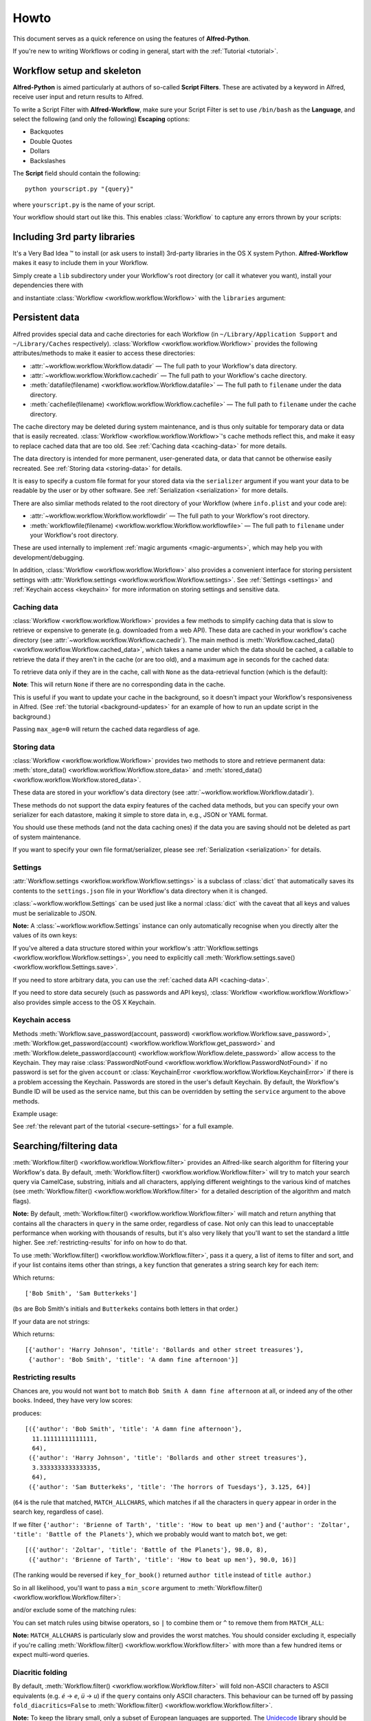 
=====
Howto
=====

This document serves as a quick reference on using the features of
**Alfred-Python**.

If you're new to writing Workflows or coding in general, start with the
:ref:`Tutorial <tutorial>`.



Workflow setup and skeleton
===========================

**Alfred-Python** is aimed particularly at authors of so-called
**Script Filters**. These are activated by a keyword in Alfred, receive
user input and return results to Alfred.

To write a Script Filter with **Alfred-Workflow**, make sure your Script Filter
is set to use ``/bin/bash`` as the **Language**, and select the
following (and only the following) **Escaping** options:

- Backquotes
- Double Quotes
- Dollars
- Backslashes

The **Script** field should contain the following::

    python yourscript.py "{query}"


where ``yourscript.py`` is the name of your script.

Your workflow should start out like this. This enables :class:`Workflow`
to capture any errors thrown by your scripts:

.. code-block:: python
   :linenos:

    #!/usr/bin/python
    # encoding: utf-8

    import sys

    from workflow import Workflow

    log = None


    def main(wf):
        # The Workflow instance will be passed to the function
        # you call from `Workflow.run`

        # Your imports here if you want to catch import errors
        import somemodule
        import anothermodule

        # Get args from Workflow as normalised Unicode
        args = wf.args

        # Do stuff here ...

        # Add an item to Alfred feedback
        wf.add_item('Item title', 'Item subtitle')

        # Send output to Alfred
        wf.send_feedback()


    if __name__ == '__main__':
        wf = Workflow()
        # Assign Workflow logger to a global variable, so all module
        # functions can access it without having to pass the Workflow
        # instance around
        log = wf.logger
        sys.exit(wf.run(main))


Including 3rd party libraries
=============================

It's a Very Bad Idea ™ to install (or ask users to install) 3rd-party libraries
in the OS X system Python. **Alfred-Workflow** makes it easy to include them in
your Workflow.

Simply create a ``lib`` subdirectory under your Workflow's root directory
(or call it whatever you want), install your dependencies there with

.. code-block:: bash
   :linenos:

    pip install --target=my-workflow-root-dir/lib python-lib-name

and instantiate :class:`Workflow <workflow.workflow.Workflow>`
with the ``libraries`` argument:

.. code-block:: python
   :linenos:

    from workflow import Workflow

    def main(wf):
        import module_from_lib_subdirectory_here

    if __name__ == '__main__':
        wf = Workflow(libraries=['./lib'])
        sys.exit(wf.run(main))


.. _persistent-data:

Persistent data
===============

Alfred provides special data and cache directories for each Workflow (in
``~/Library/Application Support`` and ``~/Library/Caches`` respectively).
:class:`Workflow <workflow.workflow.Workflow>` provides the following
attributes/methods to make it easier to access these directories:

- :attr:`~workflow.workflow.Workflow.datadir` — The full path to your Workflow's data directory.
- :attr:`~workflow.workflow.Workflow.cachedir` — The full path to your Workflow's cache directory.
- :meth:`datafile(filename) <workflow.workflow.Workflow.datafile>` — The full path to ``filename`` under the data directory.
- :meth:`cachefile(filename) <workflow.workflow.Workflow.cachefile>` — The full path to ``filename`` under the cache directory.

The cache directory may be deleted during system maintenance, and is thus only
suitable for temporary data or data that is easily recreated.
:class:`Workflow <workflow.workflow.Workflow>`'s cache methods reflect this,
and make it easy to replace cached data that are too old.
See :ref:`Caching data <caching-data>` for more details.

The data directory is intended for more permanent, user-generated data, or data
that cannot be otherwise easily recreated. See :ref:`Storing data <storing-data>`
for details.

It is easy to specify a custom file format for your stored data
via the ``serializer`` argument if you want your data to be readable by the user
or by other software. See :ref:`Serialization <serialization>` for more details.

There are also simliar methods related to the root directory of your Workflow
(where ``info.plist`` and your code are):

- :attr:`~workflow.workflow.Workflow.workflowdir` — The full path to your Workflow's root directory.
- :meth:`workflowfile(filename) <workflow.workflow.Workflow.workflowfile>` — The full path to ``filename`` under your Workflow's root directory.

These are used internally to implement :ref:`magic arguments <magic-arguments>`, which
may help you with development/debugging.

In addition, :class:`Workflow <workflow.workflow.Workflow>` also provides a
convenient interface for storing persistent settings with
:attr:`Workflow.settings <workflow.workflow.Workflow.settings>`.
See :ref:`Settings <settings>` and :ref:`Keychain access <keychain>` for more
information on storing settings and sensitive data.

.. _caching-data:

Caching data
------------

:class:`Workflow <workflow.workflow.Workflow>` provides a few methods to simplify
caching data that is slow to retrieve or expensive to generate (e.g. downloaded
from a web API). These data are cached in your workflow's cache directory (see
:attr:`~workflow.workflow.Workflow.cachedir`). The main method is
:meth:`Workflow.cached_data() <workflow.workflow.Workflow.cached_data>`, which
takes a name under which the data should be cached, a callable to retrieve
the data if they aren't in the cache (or are too old), and a maximum age in seconds
for the cached data:

.. code-block:: python
   :linenos:

    from workflow import web, Workflow

    def get_data():
        return web.get('https://example.com/api/stuff').json()

    wf = Workflow()
    data = wf.cached_data('stuff', get_data, max_age=600)

To retrieve data only if they are in the cache, call with ``None`` as the
data-retrieval function (which is the default):

.. code-block:: python
   :linenos:

    data = wf.cached_data('stuff', max_age=600)

**Note**: This will return ``None`` if there are no corresponding data in the
cache.

This is useful if you want to update your cache in the background, so it doesn't
impact your Workflow's responsiveness in Alfred. (See
:ref:`the tutorial <background-updates>` for an example of how to run an update
script in the background.)

Passing ``max_age=0`` will return the cached data regardless of age.


.. _storing-data:

Storing data
------------

:class:`Workflow <workflow.workflow.Workflow>` provides two methods to store
and retrieve permanent data:
:meth:`store_data() <workflow.workflow.Workflow.store_data>` and
:meth:`stored_data() <workflow.workflow.Workflow.stored_data>`.

These data are stored in your workflow's data directory
(see :attr:`~workflow.workflow.Workflow.datadir`).

.. code-block:: python
   :linenos:

   from workflow import Workflow

   wf = Workflow()
   wf.store_data('name', data)
   # data will be `None` if there is nothing stored under `name`
   data = wf.stored_data('name')

These methods do not support the data expiry features of the cached data methods,
but you can specify your own serializer for each datastore, making it simple
to store data in, e.g., JSON or YAML format.

You should use these methods (and not the data caching ones) if the data you
are saving should not be deleted as part of system maintenance.

If you want to specify your own file format/serializer, please see
:ref:`Serialization <serialization>` for details.


.. _settings:

Settings
--------

:attr:`Workflow.settings <workflow.workflow.Workflow.settings>` is a subclass
of :class:`dict` that automatically saves its contents to the ``settings.json``
file in your Workflow's data directory when it is changed.

:class:`~workflow.workflow.Settings` can be used just like a normal :class:`dict`
with the caveat that all keys and values must be serializable to JSON.

**Note:** A :class:`~workflow.workflow.Settings` instance can only automatically
recognise when you directly alter the values of its own keys:

.. code-block:: python
   :linenos:

   wf = Workflow()
   wf.settings['key'] = {'key2': 'value'}  # will be automatically saved
   wf.settings['key']['key2'] = 'value2'  # will *not* be automatically saved

If you've altered a data structure stored within your workflow's
:attr:`Workflow.settings <workflow.workflow.Workflow.settings>`, you need to
explicitly call :meth:`Workflow.settings.save() <workflow.workflow.Settings.save>`.

If you need to store arbitrary data, you can use the :ref:`cached data API <caching-data>`.

If you need to store data securely (such as passwords and API keys),
:class:`Workflow <workflow.workflow.Workflow>` also provides simple access to
the OS X Keychain.


.. _keychain:

Keychain access
---------------

Methods :meth:`Workflow.save_password(account, password) <workflow.workflow.Workflow.save_password>`,
:meth:`Workflow.get_password(account) <workflow.workflow.Workflow.get_password>`
and :meth:`Workflow.delete_password(account) <workflow.workflow.Workflow.delete_password>`
allow access to the Keychain. They may raise
:class:`PasswordNotFound <workflow.workflow.Workflow.PasswordNotFound>` if
no password is set for the given ``account`` or
:class:`KeychainError <workflow.workflow.Workflow.KeychainError>` if there is
a problem accessing the Keychain. Passwords are stored in the user's default
Keychain. By default, the Workflow's Bundle ID will be used as the service name,
but this can be overridden by setting the ``service`` argument to the above
methods.

Example usage:

.. code-block:: python
   :linenos:

    from workflow import Workflow

    wf = Workflow()

    wf.save_password('hotmail-password', 'password1lolz')

    password = wf.get_password('hotmail-password')

    wf.delete_password('hotmail-password')

    # raises PasswordNotFound exception
    password = wf.get_password('hotmail-password')


See :ref:`the relevant part of the tutorial <secure-settings>` for a full example.


.. _filtering:

Searching/filtering data
========================

:meth:`Workflow.filter() <workflow.workflow.Workflow.filter>` provides an
Alfred-like search algorithm for filtering your Workflow's data. By default,
:meth:`Workflow.filter() <workflow.workflow.Workflow.filter>` will try to match
your search query via CamelCase, substring, initials and all characters, applying
different weightings to the various kind of matches (see
:meth:`Workflow.filter() <workflow.workflow.Workflow.filter>` for a detailed
description of the algorithm and match flags).

**Note:** By default, :meth:`Workflow.filter() <workflow.workflow.Workflow.filter>`
will match and return anything that contains all the characters in ``query``
in the same order, regardless of case. Not only can this lead to unacceptable
performance when working with thousands of results, but it's also very likely
that you'll want to set the standard a little higher.
See :ref:`restricting-results` for info on how to do that.

To use :meth:`Workflow.filter() <workflow.workflow.Workflow.filter>`, pass it
a query, a list of items to filter and sort, and if your list contains items
other than strings, a ``key`` function that generates a string search key for
each item:

.. code-block:: python
   :linenos:

    from workflow import Workflow

    names = ['Bob Smith', 'Carrie Jones', 'Harry Johnson', 'Sam Butterkeks']

    wf = Workflow()

    hits = wf.filter('bs', names)

Which returns::

    ['Bob Smith', 'Sam Butterkeks']

(``bs`` are Bob Smith's initials and ``Butterkeks`` contains both letters in that order.)


If your data are not strings:

.. code-block:: python
   :emphasize-lines: 11-12,16
   :linenos:

    from workflow import Workflow

    books = [
        {'title': 'A damn fine afternoon', 'author': 'Bob Smith'},
        {'title': 'My splendid adventure', 'author': 'Carrie Jones'},
        {'title': 'Bollards and other street treasures', 'author': 'Harry Johnson'},
        {'title': 'The horrors of Tuesdays', 'author': 'Sam Butterkeks'}
    ]


    def key_for_book(book):
        return '{} {}'.format(book['title'], book['author'])

    wf = Workflow()

    hits = wf.filter('bot', books, key_for_book)

Which returns::

    [{'author': 'Harry Johnson', 'title': 'Bollards and other street treasures'},
     {'author': 'Bob Smith', 'title': 'A damn fine afternoon'}]


.. _restricting-results:

Restricting results
-------------------

Chances are, you would not want ``bot`` to match ``Bob Smith A damn fine afternoon``
at all, or indeed any of the other books. Indeed, they have very low scores:

.. code-block:: python
   :linenos:

    hits = wf.filter('bot', books, key_for_book, include_score=True)

produces::

    [({'author': 'Bob Smith', 'title': 'A damn fine afternoon'},
      11.11111111111111,
      64),
     ({'author': 'Harry Johnson', 'title': 'Bollards and other street treasures'},
      3.3333333333333335,
      64),
     ({'author': 'Sam Butterkeks', 'title': 'The horrors of Tuesdays'}, 3.125, 64)]

(``64`` is the rule that matched, ``MATCH_ALLCHARS``, which matches
if all the characters in ``query`` appear in order in the search key, regardless
of case).

If we filter ``{'author': 'Brienne of Tarth', 'title': 'How to beat up men'}`` and
``{'author': 'Zoltar', 'title': 'Battle of the Planets'}``, which we probably
would want to match ``bot``, we get::

    [({'author': 'Zoltar', 'title': 'Battle of the Planets'}, 98.0, 8),
     ({'author': 'Brienne of Tarth', 'title': 'How to beat up men'}, 90.0, 16)]

(The ranking would be reversed if ``key_for_book()`` returned ``author title``
instead of ``title author``.)

So in all likelihood, you'll want to pass a ``min_score`` argument to
:meth:`Workflow.filter() <workflow.workflow.Workflow.filter>`:

.. code-block:: python
   :linenos:

    hits = wf.filter('bot', books, key_for_book, min_score=20)

and/or exclude some of the matching rules:

.. code-block:: python
   :linenos:

    from workflow import Workflow, MATCH_ALL, MATCH_ALLCHARS

    # [...]

    hits = wf.filter('bot', books, key_for_book, match_on=MATCH_ALL ^ MATCH_ALLCHARS)

You can set match rules using bitwise operators, so ``|`` to combine them or
``^`` to remove them from ``MATCH_ALL``:

.. code-block:: python
   :linenos:

    # match only CamelCase and initials
    match_on=MATCH_CAPITALS | MATCH_INITIALS

    # match everything but all-characters-in-item and substring
    match_on=MATCH_ALL ^ MATCH_ALLCHARS ^ MATCH_SUBSTRING

**Note:** ``MATCH_ALLCHARS`` is particularly slow and provides the
worst matches. You should consider excluding it, especially if you're calling
:meth:`Workflow.filter() <workflow.workflow.Workflow.filter>` with more than a
few hundred items or expect multi-word queries.

Diacritic folding
-----------------

By default, :meth:`Workflow.filter() <workflow.workflow.Workflow.filter>`
will fold non-ASCII characters to ASCII equivalents (e.g. *é* -> *e*, *ü* -> *u*)
if the ``query`` contains only ASCII characters. This behaviour can be turned
off by passing ``fold_diacritics=False`` to
:meth:`Workflow.filter() <workflow.workflow.Workflow.filter>`.

**Note:** To keep the library small, only a subset of European languages are
supported. The `Unidecode <https://pypi.python.org/pypi/Unidecode>`_ library
should be used for comprehensive support of non-European alphabets.

Users may override a Workflow's default settings via ``workflow:folding…``
:ref:`magic arguments <magic-arguments>`.


Text encoding/decoding
======================

By default, :class:`Workflow <workflow.workflow.Workflow>` (and :mod:`workflow.web`)
return command line arguments from Alfred as NFC-normalised Unicode strings.
This is the default for Python. You can change this via the ``input_encoding``
and ``normalization`` keywords to :class:`Workflow <workflow.workflow.Workflow>`
(this will not affect :mod:`workflow.web`).

If your Workflow works with data from the system (via :mod:`subprocess`,
:func:`os.listdir` etc.), you should consider also NFC-normalising those strings
or changing the default normalisation to **NFD**, which is (more or less) what
OS X uses. :meth:`Workflow.decode() <workflow.workflow.Workflow.decode>` can
help with this.

If you pass a Unicode string to :meth:`~workflow.workflow.Workflow.decode`,
it will just be normalised using the form passed in the ``normalization`` argument
to :meth:`~workflow.workflow.Workflow.decode`
or to :class:`Workflow <workflow.workflow.Workflow>` on instantiation.

If you pass an encoded string, it will be decoded to Unicode with the encoding
passed in the ``encoding`` argument to :meth:`~workflow.workflow.Workflow.decode`
or to :class:`Workflow <workflow.workflow.Workflow>` on instantiation and then
normalised.


.. _background-processes:

Background processes
====================

Many workflows provide a convenient interface to applications and/or web services.

For performance reasons, it's common for workflows to cache data locally, but
updating this cache typically takes a few seconds, making your workflow
unresponsive while an update is occurring, which is very un-Alfred-like.

To avoid such delays, **Alfred-Workflow** provides the :mod:`~workflow.background`
module to allow you to easily run scripts in the background.

There are two functions, :func:`~workflow.background.run_in_background` and
:func:`~workflow.background.is_running`, that provide the interface. The
processes started are proper background daemon processes, so you can start
proper servers as easily as simple scripts.

Here's an example of a common usage pattern (updating cached data in the
background). What we're doing is:

1. Check the age of the cached data and run the update script via
    :func:`~workflow.background.run_in_background` if the cached data are too old
    or don't exist.
2. (Optionally) inform the user that data are being updated.
3. Load the cached data regardless of age.
4. Display the cached data (if any).

..  code-block:: python
    :linenos:

    from workflow import Workflow, ICON_INFO
    from workflow.background import run_in_background, is_running

    def main(wf):
       # Is cache over 6 hours old or non-existent?
       if not wf.cached_data_fresh('exchange-rates', 3600):
           run_in_background('update',
                             ['/usr/bin/python',
                              wf.workflowfile('update_exchange_rates.py')])

       # Add a notification if the script is running
       if is_running('update'):
           wf.add_item('Updating exchange rates...', icon=ICON_INFO)

       exchange_rates = wf.cached_data('exchage-rates')

       # Display (possibly stale) cache data
       if exchange_rates:
           for rate in exchange_rates:
               wf.add_item(rate)

       # Send results to Alfred
       wf.send_feedback()

    if __name__ == '__main__':
       wf = Workflow()
       wf.run(main)

For a working example, see :ref:`Part 2 of the Tutorial <background-updates>` or
the `source code <https://github.com/deanishe/alfred-repos/blob/master/src/repos.py>`_
of my `Git Repos <https://github.com/deanishe/alfred-repos>`_ workflow,
which is a bit smarter about showing the user update information.


.. _serialization:

Serialization
=============

By default, both cache and data files are cached using :mod:`cPickle`. This
provides a great compromise in terms of speed and ability to store arbitrary
objects.

When it comes to cache data, it is strongly recommended to stick with
the default. :mod:`cPickle` is very fast and fully supports standard Python
data structures (``dict``, ``list``, ``tuple``, ``set`` etc.).

If you need the ability to customise caching, you can change the default
cache serialization format to :mod:`pickle` thus:

.. code-block:: python
   :linenos:

    wf = Workflow()
    wf.cache_serializer = 'pickle'

In the case of stored data, you are free to specify either a global default
serializer of one for each individual datastore:

.. code-block:: python
   :linenos:

    wf = Workflow()
    # Use `pickle` as the global default serializer
    wf.data_serializer = 'pickle'

    # Use the JSON serializer only for these data
    wf.store_data('name', data, serializer='json')

This is primarily so you can create files that are human-readable or useable
by non-Python programs.

By default, ``cpickle``, ``pickle`` and ``json`` serializers are available.

You can also register your own custom serializers using the
:class:`~workflow.workflow.SerializerManager` interface.

To register a new serializer, call the ``register`` method of the ``workflow.manager``
object:

.. code-block:: python
   :linenos:

    from workflow import Workflow, manager

    wf = Workflow()
    manager.register('myformat', object_with_load_and_dump_methods)

    wf.store_data('name', data, serializer='myformat')

A serializer *must* conform to this interface (like :mod:`json` and :mod:`pickle`):

.. code-block:: python
   :linenos:

    serializer.load(file_obj)
    serializer.dump(obj, file_obj)


**Note:** The name you use for your serializer will be the file extension
of the stored file.

The :meth:`stored_data() <workflow.workflow.Workflow.stored_data>` method can
automatically determine the serialization of the stored data, provided the
corresponding serializer is registered. If it isn't, an exception will be raised.


Built-in icons
==============

The :mod:`~workflow.workflow` module provides access to a number of default
OS X icons via ``ICON_*`` constants for use when generating Alfred feedback:

.. code-block:: python
   :linenos:

    from workflow import Workflow, ICON_INFO

    wf = Workflow()
    wf.add_item('For your information', icon=ICON_INFO)
    wf.send_feedback()


.. _icon-list:

List of icons
-------------

These are all the icons accessible in :mod:`~workflow.workflow`. They (and more) can
be found in ``/System/Library/CoreServices/CoreTypes.bundle/Contents/Resources/``.

+-------------------+-------------------------------------+
| Name              | Preview                             |
+===================+=====================================+
|``ICON_ACCOUNT``   |.. image:: _static/ICON_ACCOUNT.png  |
+-------------------+-------------------------------------+
|``ICON_BURN``      |.. image:: _static/ICON_BURN.png     |
+-------------------+-------------------------------------+
|``ICON_COLOR``     |.. image:: _static/ICON_COLOR.png    |
+-------------------+-------------------------------------+
|``ICON_COLOUR``    |.. image:: _static/ICON_COLOUR.png   |
+-------------------+-------------------------------------+
|``ICON_ERROR``     |.. image:: _static/ICON_ERROR.png    |
+-------------------+-------------------------------------+
|``ICON_FAVORITE``  |.. image:: _static/ICON_FAVORITE.png |
+-------------------+-------------------------------------+
|``ICON_FAVOURITE`` |.. image:: _static/ICON_FAVOURITE.png|
+-------------------+-------------------------------------+
|``ICON_GROUP``     |.. image:: _static/ICON_GROUP.png    |
+-------------------+-------------------------------------+
|``ICON_HELP``      |.. image:: _static/ICON_HELP.png     |
+-------------------+-------------------------------------+
|``ICON_INFO``      |.. image:: _static/ICON_INFO.png     |
+-------------------+-------------------------------------+
|``ICON_MUSIC``     |.. image:: _static/ICON_MUSIC.png    |
+-------------------+-------------------------------------+
|``ICON_NETWORK``   |.. image:: _static/ICON_NETWORK.png  |
+-------------------+-------------------------------------+
|``ICON_NOTE``      |.. image:: _static/ICON_NOTE.png     |
+-------------------+-------------------------------------+
|``ICON_SETTINGS``  |.. image:: _static/ICON_SETTINGS.png |
+-------------------+-------------------------------------+
|``ICON_SYNC``      |.. image:: _static/ICON_SYNC.png     |
+-------------------+-------------------------------------+
|``ICON_TRASH``     |.. image:: _static/ICON_TRASH.png    |
+-------------------+-------------------------------------+
|``ICON_USER``      |.. image:: _static/ICON_USER.png     |
+-------------------+-------------------------------------+
|``ICON_WARNING``   |.. image:: _static/ICON_WARNING.png  |
+-------------------+-------------------------------------+
|``ICON_WEB``       |.. image:: _static/ICON_WEB.png      |
+-------------------+-------------------------------------+

.. _magic-arguments:

"Magic" arguments
=================

If your Script Filter (or script) accepts a query (or command line arguments),
you can pass it so-called magic arguments that instruct
:class:`~workflow.workflow.Workflow` to perform certain actions, such as
opening the log file or clearing the cache/settings.

These can be a big help while developing and debugging and especially when
debugging problems your Workflow's users may be having.

The :meth:`Workflow.run() <~workflow.workflow.Workflow.run>` method
(which you should "wrap" your Workflow's entry functions in) will catch any
raised exceptions, log them and display them in Alfred. You can call your
Workflow with ``workflow:openlog`` as an Alfred query/command line argument
and :class:`~workflow.workflow.Workflow` will open the Workflow's log file
in the default app (usually **Console.app**).

This makes it easy for you to get at the log file and data and cache directories
(hidden away in ``~/Library``), and for your users to send you their logs
for debugging.

**Note:** Magic arguments will only work with scripts that accept arguments *and*
use the :attr:`~workflow.workflow.Workflow.args` property (where magic arguments
are parsed).

:class:`~workflow.workflow.Workflow` supports the following magic args:

- ``workflow:openlog`` — Open the Workflow's log file in the default app.
- ``workflow:opencache`` — Open the Workflow's cache directory.
- ``workflow:opendata`` — Open the Workflow's data directory.
- ``workflow:openworkflow`` — Open the Workflow's root directory (where ``info.plist`` is).
- ``workflow:openterm`` — Open a Terminal window in the Workflow's root directory.
- ``workflow:reset`` — Delete the Workflow's settings, cache and saved data.
- ``workflow:delcache`` — Delete the Workflow's cache.
- ``workflow:deldata`` — Delete the Workflow's saved data.
- ``workflow:delsettings`` — Delete the Workflow's settings file (which contains the data stored using :attr:`Workflow.settings <workflow.workflow.Workflow.settings>`).
- ``workflow:foldingon`` — Force diacritic folding in search keys (e.g. convert *ü* to *ue*)
- ``workflow:foldingoff`` — Never fold diacritics in search keys
- ``workflow:foldingdefault`` — Reset diacritic folding to workflow default

The three ``workflow:folding…`` settings allow users to override the diacritic
folding set by a workflow's author. This may be useful if the author's choice
does not correspond with a user's usage pattern.

You can turn off magic arguments by passing ``capture_args=False`` to
:class:`~workflow.workflow.Workflow` on instantiation, or call the corresponding
:meth:`~workflow.workflow.Workflow.open_log`, :meth:`~workflow.workflow.Workflow.clear_cache`
and :meth:`~workflow.workflow.Workflow.clear_settings` methods directly, perhaps
assigning them to your own Keywords.
